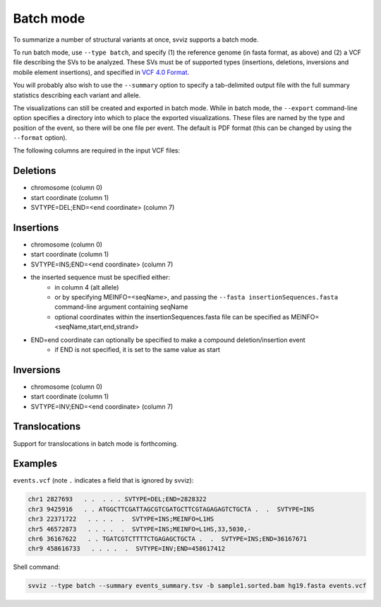 .. _batch-mode:

Batch mode
==========

To summarize a number of structural variants at once, svviz supports a batch mode.

To run batch mode, use ``--type batch``, and specify (1) the reference genome (in fasta format, as above) and (2) a VCF file describing the SVs to be analyzed. These SVs must be of supported types (insertions, deletions, inversions and mobile element insertions), and specified in `VCF 4.0 Format <http://www.1000genomes.org/wiki/Analysis/Variant%20Call%20Format/VCF%20(Variant%20Call%20Format)%20version%204.0/encoding-structural-variants>`_.

You will probably also wish to use the ``--summary`` option to specify a tab-delimited output file with the full summary statistics describing each variant and allele.

The visualizations can still be created and exported in batch mode. While in batch mode, the ``--export`` command-line option specifies a directory into which to place the exported visualizations. These files are named by the type and position of the event, so there will be one file per event. The default is PDF format (this can be changed by using the ``--format`` option).

The following columns are required in the input VCF files:

Deletions
^^^^^^^^^

- chromosome (column 0)
- start coordinate (column 1)
- SVTYPE=DEL;END=<end coordinate> (column 7)


Insertions
^^^^^^^^^^

- chromosome (column 0)
- start coordinate (column 1)
- SVTYPE=INS;END=<end coordinate> (column 7)
- the inserted sequence must be specified either: 
    - in column 4 (alt allele)
    - or by specifying MEINFO=<seqName>, and passing the ``--fasta insertionSequences.fasta`` command-line argument containing seqName
    - optional coordinates within the insertionSequences.fasta file can be specified as MEINFO=<seqName,start,end,strand>
- END=end coordinate can optionally be specified to make a compound deletion/insertion event
    - if END is not specified, it is set to the same value as start


Inversions
^^^^^^^^^^

- chromosome (column 0)
- start coordinate (column 1)
- SVTYPE=INV;END=<end coordinate> (column 7)


Translocations
^^^^^^^^^^^^^^

Support for translocations in batch mode is forthcoming.


Examples
^^^^^^^^

``events.vcf`` (note ``.`` indicates a field that is ignored by svviz):

.. code-block:: none

    chr1 2827693   . .  . . . SVTYPE=DEL;END=2828322
    chr3 9425916   . . ATGGCTTCGATTAGCGTCGATGCTTCGTAGAGAGTCTGCTA .  .  SVTYPE=INS
    chr3 22371722   . . . .  .  SVTYPE=INS;MEINFO=L1HS
    chr5 46572873   . . . .  .  SVTYPE=INS;MEINFO=L1HS,33,5030,-
    chr6 36167622   . . TGATCGTCTTTTCTGAGAGCTGCTA .  .  SVTYPE=INS;END=36167671
    chr9 458616733   . . . .  .  SVTYPE=INV;END=458617412


Shell command:

.. code-block:: bash

    svviz --type batch --summary events_summary.tsv -b sample1.sorted.bam hg19.fasta events.vcf
